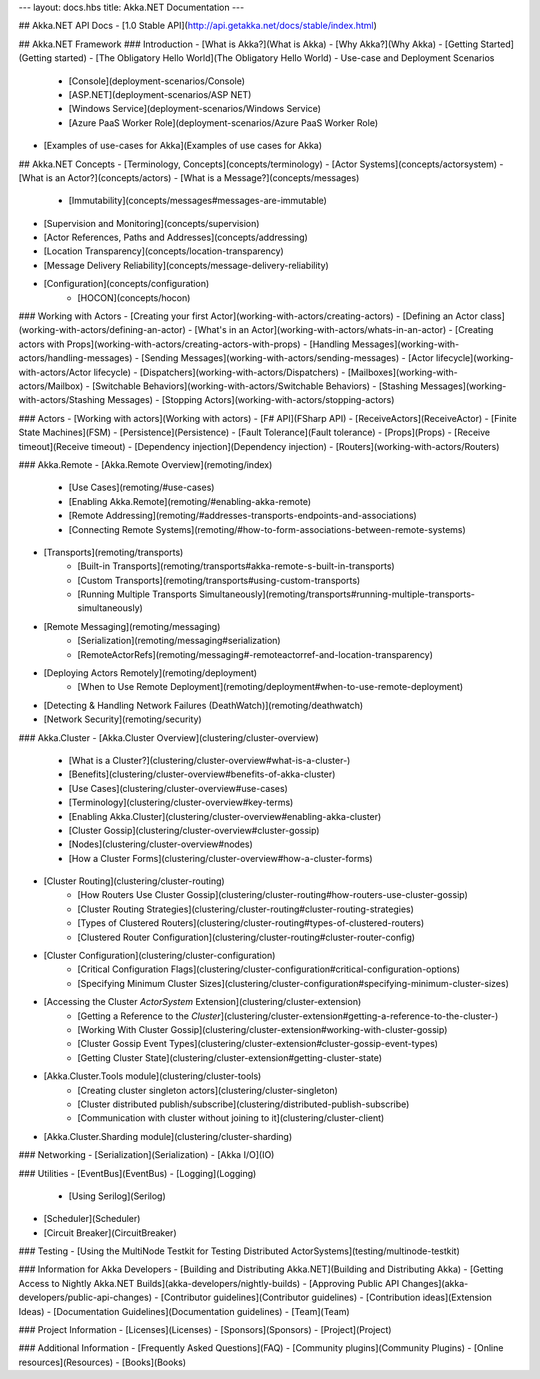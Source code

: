 ---
layout: docs.hbs
title: Akka.NET Documentation
---

## Akka.NET API Docs
- [1.0 Stable API](http://api.getakka.net/docs/stable/index.html)

## Akka.NET Framework
### Introduction
- [What is Akka?](What is Akka)
- [Why Akka?](Why Akka)
- [Getting Started](Getting started)
- [The Obligatory Hello World](The Obligatory Hello World)
- Use-case and Deployment Scenarios
	- [Console](deployment-scenarios/Console)
	- [ASP.NET](deployment-scenarios/ASP NET)
	- [Windows Service](deployment-scenarios/Windows Service)
	- [Azure PaaS Worker Role](deployment-scenarios/Azure PaaS Worker Role)
- [Examples of use-cases for Akka](Examples of use cases for Akka)

## Akka.NET Concepts
- [Terminology, Concepts](concepts/terminology)
- [Actor Systems](concepts/actorsystem)
- [What is an Actor?](concepts/actors)
- [What is a Message?](concepts/messages)
    - [Immutability](concepts/messages#messages-are-immutable)
- [Supervision and Monitoring](concepts/supervision)
- [Actor References, Paths and Addresses](concepts/addressing)
- [Location Transparency](concepts/location-transparency)
- [Message Delivery Reliability](concepts/message-delivery-reliability)
- [Configuration](concepts/configuration)
    - [HOCON](concepts/hocon)

### Working with Actors
- [Creating your first Actor](working-with-actors/creating-actors)
- [Defining an Actor class](working-with-actors/defining-an-actor)
- [What's in an Actor](working-with-actors/whats-in-an-actor)
- [Creating actors with Props](working-with-actors/creating-actors-with-props)
- [Handling Messages](working-with-actors/handling-messages)
- [Sending Messages](working-with-actors/sending-messages)
- [Actor lifecycle](working-with-actors/Actor lifecycle)
- [Dispatchers](working-with-actors/Dispatchers)
- [Mailboxes](working-with-actors/Mailbox)
- [Switchable Behaviors](working-with-actors/Switchable Behaviors)
- [Stashing Messages](working-with-actors/Stashing Messages)
- [Stopping Actors](working-with-actors/stopping-actors)

### Actors
- [Working with actors](Working with actors)
- [F# API](FSharp API)
- [ReceiveActors](ReceiveActor)
- [Finite State Machines](FSM)
- [Persistence](Persistence)
- [Fault Tolerance](Fault tolerance)
- [Props](Props)
- [Receive timeout](Receive timeout)
- [Dependency injection](Dependency injection)
- [Routers](working-with-actors/Routers)

### Akka.Remote
- [Akka.Remote Overview](remoting/index)
    - [Use Cases](remoting/#use-cases)
    - [Enabling Akka.Remote](remoting/#enabling-akka-remote)
    - [Remote Addressing](remoting/#addresses-transports-endpoints-and-associations)
    - [Connecting Remote Systems](remoting/#how-to-form-associations-between-remote-systems)
- [Transports](remoting/transports)
    - [Built-in Transports](remoting/transports#akka-remote-s-built-in-transports)
    - [Custom Transports](remoting/transports#using-custom-transports)
    - [Running Multiple Transports Simultaneously](remoting/transports#running-multiple-transports-simultaneously)
- [Remote Messaging](remoting/messaging)
    - [Serialization](remoting/messaging#serialization)
    - [RemoteActorRefs](remoting/messaging#-remoteactorref-and-location-transparency)
- [Deploying Actors Remotely](remoting/deployment)
    - [When to Use Remote Deployment](remoting/deployment#when-to-use-remote-deployment)
- [Detecting & Handling Network Failures (DeathWatch)](remoting/deathwatch)
- [Network Security](remoting/security)

### Akka.Cluster
- [Akka.Cluster Overview](clustering/cluster-overview)
    - [What is a Cluster?](clustering/cluster-overview#what-is-a-cluster-)
    - [Benefits](clustering/cluster-overview#benefits-of-akka-cluster)
    - [Use Cases](clustering/cluster-overview#use-cases)
    - [Terminology](clustering/cluster-overview#key-terms)
    - [Enabling Akka.Cluster](clustering/cluster-overview#enabling-akka-cluster)
    - [Cluster Gossip](clustering/cluster-overview#cluster-gossip)
    - [Nodes](clustering/cluster-overview#nodes)
    - [How a Cluster Forms](clustering/cluster-overview#how-a-cluster-forms)
- [Cluster Routing](clustering/cluster-routing)
    - [How Routers Use Cluster Gossip](clustering/cluster-routing#how-routers-use-cluster-gossip)
    - [Cluster Routing Strategies](clustering/cluster-routing#cluster-routing-strategies)
    - [Types of Clustered Routers](clustering/cluster-routing#types-of-clustered-routers)
    - [Clustered Router Configuration](clustering/cluster-routing#cluster-router-config)
- [Cluster Configuration](clustering/cluster-configuration)
    - [Critical Configuration Flags](clustering/cluster-configuration#critical-configuration-options)
    - [Specifying Minimum Cluster Sizes](clustering/cluster-configuration#specifying-minimum-cluster-sizes)
- [Accessing the Cluster `ActorSystem` Extension](clustering/cluster-extension)
    - [Getting a Reference to the `Cluster`](clustering/cluster-extension#getting-a-reference-to-the-cluster-)
    - [Working With Cluster Gossip](clustering/cluster-extension#working-with-cluster-gossip)
    - [Cluster Gossip Event Types](clustering/cluster-extension#cluster-gossip-event-types)
    - [Getting Cluster State](clustering/cluster-extension#getting-cluster-state)
- [Akka.Cluster.Tools module](clustering/cluster-tools)
    - [Creating cluster singleton actors](clustering/cluster-singleton)
    - [Cluster distributed publish/subscribe](clustering/distributed-publish-subscribe)
    - [Communication with cluster without joining to it](clustering/cluster-client)
- [Akka.Cluster.Sharding module](clustering/cluster-sharding)

### Networking
- [Serialization](Serialization)
- [Akka I/O](IO)

### Utilities
- [EventBus](EventBus)
- [Logging](Logging)
  - [Using Serilog](Serilog)
- [Scheduler](Scheduler)
- [Circuit Breaker](CircuitBreaker)

### Testing
- [Using the MultiNode Testkit for Testing Distributed ActorSystems](testing/multinode-testkit)

### Information for Akka Developers
- [Building and Distributing Akka.NET](Building and Distributing Akka)
- [Getting Access to Nightly Akka.NET Builds](akka-developers/nightly-builds)
- [Approving Public API Changes](akka-developers/public-api-changes)
- [Contributor guidelines](Contributor guidelines)
- [Contribution ideas](Extension Ideas)
- [Documentation Guidelines](Documentation guidelines)
- [Team](Team)

### Project Information
- [Licenses](Licenses)
- [Sponsors](Sponsors)
- [Project](Project)

### Additional Information
- [Frequently Asked Questions](FAQ)
- [Community plugins](Community Plugins)
- [Online resources](Resources)
- [Books](Books)
